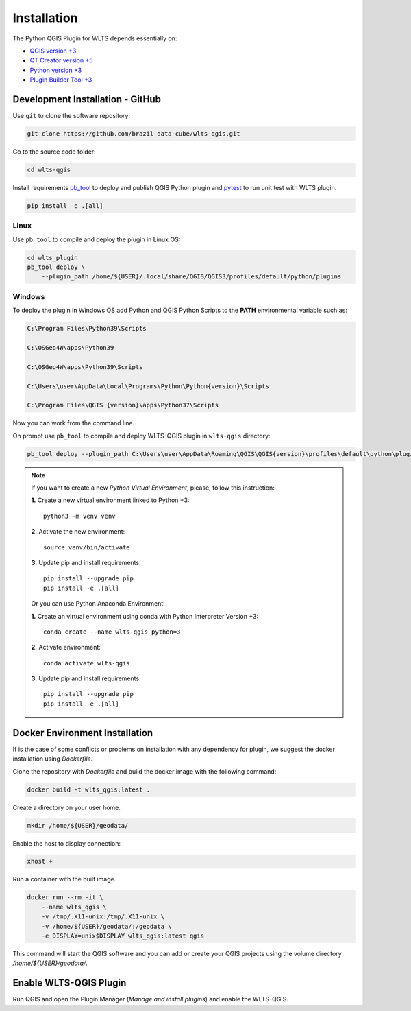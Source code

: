 ..
    This file is part of Python QGIS Plugin for Web Land Trajectory Service.
    Copyright (C) 2021 INPE.

    Python QGIS Plugin for Web Land Trajectory Service is free software;
    You can redistribute it and/or modify it under the terms of the MIT License;
    See LICENSE file for more details.

============
Installation
============

The Python QGIS Plugin for WLTS depends essentially on:

- `QGIS version +3 <https://qgis.org/en/site/>`_
- `QT Creator version +5 <https://www.qt.io/download>`_
- `Python version +3 <https://www.python.org/>`_
- `Plugin Builder Tool +3 <http://g-sherman.github.io/plugin_build_tool/>`_

Development Installation - GitHub
---------------------------------

Use ``git`` to clone the software repository:

.. code-block:: shell

    git clone https://github.com/brazil-data-cube/wlts-qgis.git


Go to the source code folder:

.. code-block:: shell

    cd wlts-qgis

Install requirements `pb_tool <https://pypi.org/project/pb-tool/>`_ to deploy and publish QGIS Python plugin and `pytest <https://pypi.org/project/pytest/>`_ to run unit test with WLTS plugin.

.. code-block:: shell

    pip install -e .[all]


Linux
*****

Use ``pb_tool`` to compile and deploy the plugin in Linux OS:

.. code-block:: shell

    cd wlts_plugin
    pb_tool deploy \
        --plugin_path /home/${USER}/.local/share/QGIS/QGIS3/profiles/default/python/plugins


Windows
*******

To deploy the plugin in Windows OS add Python and QGIS Python Scripts to the **PATH** environmental variable such as:

.. code-block:: text

    C:\Program Files\Python39\Scripts

    C:\OSGeo4W\apps\Python39

    C:\OSGeo4W\apps\Python39\Scripts

    C:\Users\user\AppData\Local\Programs\Python\Python{version}\Scripts

    C:\Program Files\QGIS {version}\apps\Python37\Scripts

Now you can work from the command line.

On prompt use ``pb_tool`` to compile and deploy WLTS-QGIS plugin in ``wlts-qgis`` directory:

.. code-block:: text

   pb_tool deploy --plugin_path C:\Users\user\AppData\Roaming\QGIS\QGIS{version}\profiles\default\python\plugins

.. note::

    If you want to create a new *Python Virtual Environment*, please, follow this instruction:

    **1.** Create a new virtual environment linked to Python +3::

        python3 -m venv venv

    **2.** Activate the new environment::

        source venv/bin/activate

    **3.** Update pip and install requirements::

        pip install --upgrade pip
        pip install -e .[all]

    Or you can use Python Anaconda Environment:

    **1.** Create an virtual environment using conda with Python Interpreter Version +3::

        conda create --name wlts-qgis python=3

    **2.** Activate environment::

        conda activate wlts-qgis

    **3.** Update pip and install requirements::

        pip install --upgrade pip
        pip install -e .[all]

Docker Environment Installation
-------------------------------

If is the case of some conflicts or problems on installation with any dependency for plugin, we suggest the docker installation using `Dockerfile`.

Clone the repository with `Dockerfile` and build the docker image with the following command:

.. code-block:: text

    docker build -t wlts_qgis:latest .

Create a directory on your user home.

.. code-block:: text

    mkdir /home/${USER}/geodata/

Enable the host to display connection:

.. code-block:: text

    xhost +

Run a container with the built image.

.. code-block:: text

    docker run --rm -it \
        --name wlts_qgis \
        -v /tmp/.X11-unix:/tmp/.X11-unix \
        -v /home/${USER}/geodata/:/geodata \
        -e DISPLAY=unix$DISPLAY wlts_qgis:latest qgis

This command will start the QGIS software and you can add or create your QGIS projects using the volume directory `/home/${USER}/geodata/`.

Enable WLTS-QGIS Plugin
-----------------------

Run QGIS and open the Plugin Manager (`Manage and install plugins`) and enable the WLTS-QGIS.
